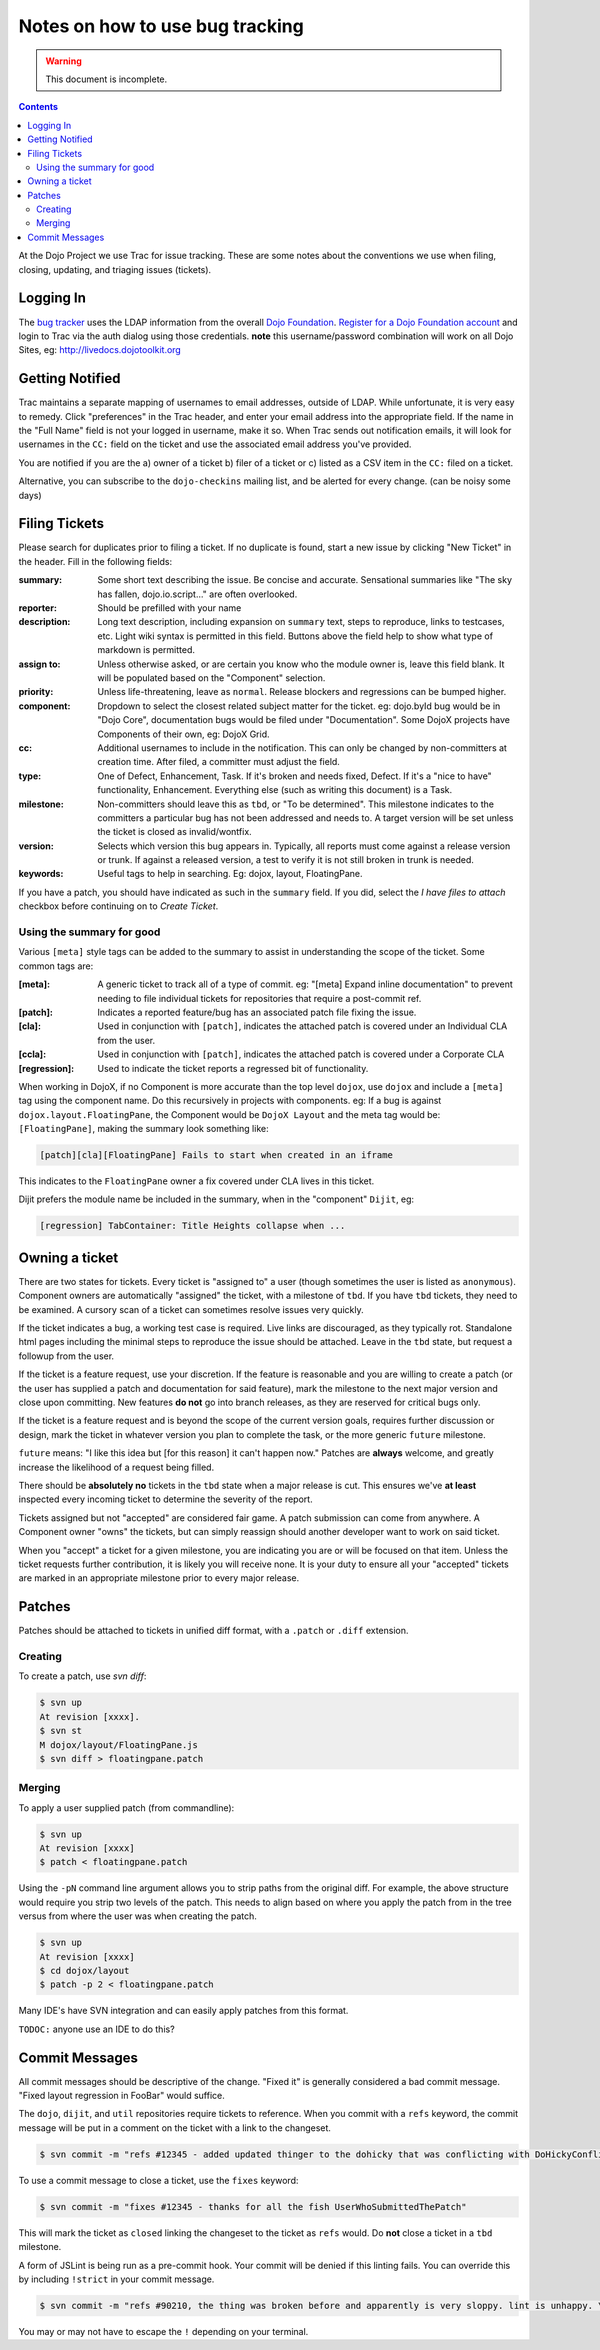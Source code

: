 .. _developer/bugs:

================================
Notes on how to use bug tracking
================================

.. warning ::

    This document is incomplete.

.. contents ::

At the Dojo Project we use Trac for issue tracking. These are some notes about the conventions we use when filing, closing, updating, and triaging issues (tickets).

Logging In
==========

The `bug tracker <http://bugs.dojotoolkit.org>`_ uses the LDAP information from the overall `Dojo Foundation <http://dojofoundation.org>`_. `Register for a Dojo Foundation account <http://my.dojofoundation.org>`_ and login to Trac via the auth dialog using those credentials. **note** this username/password combination will work on all Dojo Sites, eg: http://livedocs.dojotoolkit.org

Getting Notified
================

Trac maintains a separate mapping of usernames to email addresses, outside of LDAP. While unfortunate, it is very easy to remedy. Click "preferences" in the Trac header, and enter your email address into the appropriate field. If the name in the "Full Name" field is not your logged in username, make it so. When Trac sends out notification emails, it will look for usernames in the ``CC:`` field on the ticket and use the associated email address you've provided.

You are notified if you are the a) owner of a ticket b) filer of a ticket or c) listed as a CSV item in the ``CC:`` filed on a ticket.

Alternative, you can subscribe to the ``dojo-checkins`` mailing list, and be alerted for every change. (can be noisy some days)

Filing Tickets
==============

Please search for duplicates prior to filing a ticket. If no duplicate is found, start a new issue by clicking "New Ticket" in the header. Fill in the following fields:

:summary:       Some short text describing the issue. Be concise and accurate. Sensational summaries like "The sky has fallen, dojo.io.script..."
                are often overlooked.
:reporter:      Should be prefilled with your name
:description:   Long text description, including expansion on ``summary`` text, steps to reproduce, links to testcases, etc. Light wiki syntax
                is permitted in this field. Buttons above the field help to show what type of markdown is permitted.
:assign to:     Unless otherwise asked, or are certain you know who the module owner is, leave this field blank. It will be populated based on the
                "Component" selection.
:priority:      Unless life-threatening, leave as ``normal``. Release blockers and regressions can be bumped higher.
:component:     Dropdown to select the closest related subject matter for the ticket. eg: dojo.byId bug would be in "Dojo Core", documentation
                bugs would be filed under "Documentation". Some DojoX projects have Components of their own, eg: DojoX Grid.
:cc:            Additional usernames to include in the notification. This can only be changed by non-committers at creation time. After filed,
                a committer must adjust the field.
:type:          One of Defect, Enhancement, Task. If it's broken and needs fixed, Defect. If it's a "nice to have" functionality, Enhancement.
                Everything else (such as writing this document) is a Task.
:milestone:     Non-committers should leave this as ``tbd``, or "To be determined". This milestone indicates to the committers a particular bug
                has not been addressed and needs to. A target version will be set unless the ticket is closed as invalid/wontfix.
:version:       Selects which version this bug appears in. Typically, all reports must come against a release version or trunk. If against a
                released version, a test to verify it is not still broken in trunk is needed.
:keywords:      Useful tags to help in searching. Eg: dojox, layout, FloatingPane.

If you have a patch, you should have indicated as such in the ``summary`` field. If you did, select the `I have files to attach` checkbox before continuing on to `Create Ticket`.

Using the summary for good
--------------------------

Various ``[meta]`` style tags can be added to the summary to assist in understanding the scope of the ticket. Some common tags are:

:[meta]:        A generic ticket to track all of a type of commit. eg: "[meta] Expand inline documentation" to prevent needing to file individual
                tickets for repositories that require a post-commit ref.
:[patch]:       Indicates a reported feature/bug has an associated patch file fixing the issue.
:[cla]:         Used in conjunction with ``[patch]``, indicates the attached patch is covered under an Individual CLA from the user.
:[ccla]:        Used in conjunction with ``[patch]``, indicates the attached patch is covered under a Corporate CLA
:[regression]:  Used to indicate the ticket reports a regressed bit of functionality.

When working in DojoX, if no Component is more accurate than the top level ``dojox``, use ``dojox`` and include a ``[meta]`` tag using the component name. Do this recursively in projects with components. eg: If a bug is against ``dojox.layout.FloatingPane``, the Component would be ``DojoX Layout`` and the meta tag would be: ``[FloatingPane]``, making the summary look something like:

.. code-block :: bash

    [patch][cla][FloatingPane] Fails to start when created in an iframe

This indicates to the ``FloatingPane`` owner a fix covered under CLA lives in this ticket.

Dijit prefers the module name be included in the summary, when in the "component" ``Dijit``, eg:

.. code-block :: bash

    [regression] TabContainer: Title Heights collapse when ...
    
Owning a ticket
===============

There are two states for tickets. Every ticket is "assigned to" a user (though sometimes the user is listed as ``anonymous``). Component owners are automatically "assigned" the ticket, with a milestone of ``tbd``. If you have ``tbd`` tickets, they need to be examined. A cursory scan of a ticket can sometimes resolve issues very quickly.

If the ticket indicates a bug, a working test case is required. Live links are discouraged, as they typically rot. Standalone html pages including the minimal steps to reproduce the issue should be attached. Leave in the ``tbd`` state, but request a followup from the user.

If the ticket is a feature request, use your discretion. If the feature is reasonable and you are willing to create a patch (or the user has supplied a patch and documentation for said feature), mark the milestone to the next major version and close upon committing. New features **do not** go into branch releases, as they are reserved for critical bugs only.

If the ticket is a feature request and is beyond the scope of the current version goals, requires further discussion or design, mark the ticket in whatever version you plan to complete the task, or the more generic ``future`` milestone.

``future`` means: "I like this idea but [for this reason] it can't happen now." Patches are **always** welcome, and greatly increase the likelihood of a request being filled.

There should be **absolutely no** tickets in the ``tbd`` state when a major release is cut. This ensures we've **at least** inspected every incoming ticket to determine the severity of the report.

Tickets assigned but not "accepted" are considered fair game. A patch submission can come from anywhere. A Component owner "owns" the tickets, but can simply reassign should another developer want to work on said ticket.

When you "accept" a ticket for a given milestone, you are indicating you are or will be focused on that item. Unless the ticket requests further contribution, it is likely you will receive none. It is your duty to ensure all your "accepted" tickets are marked in an appropriate milestone prior to every major release.

Patches
=======

Patches should be attached to tickets in unified diff format, with a ``.patch`` or ``.diff`` extension.

Creating
--------

To create a patch, use `svn diff`:

.. code-block :: bash

    $ svn up
    At revision [xxxx].
    $ svn st
    M dojox/layout/FloatingPane.js
    $ svn diff > floatingpane.patch

Merging
-------
    
To apply a user supplied patch (from commandline):

.. code-block :: bash

    $ svn up
    At revision [xxxx]
    $ patch < floatingpane.patch

Using the ``-pN`` command line argument allows you to strip paths from the original diff. For example, the above structure would require you strip two levels of the patch. This needs to align based on where you apply the patch from in the tree versus from where the user was when creating the patch.

.. code-block :: bash

    $ svn up
    At revision [xxxx]
    $ cd dojox/layout
    $ patch -p 2 < floatingpane.patch
    
Many IDE's have SVN integration and can easily apply patches from this format.

``TODOC:`` anyone use an IDE to do this?

Commit Messages
===============

All commit messages should be descriptive of the change. "Fixed it" is generally considered a bad commit message. "Fixed layout regression in FooBar" would suffice.

The ``dojo``, ``dijit``, and ``util`` repositories require tickets to reference. When you commit with a ``refs`` keyword, the commit message will be put in a comment on the ticket with a link to the changeset.

.. code-block :: bash

    $ svn commit -m "refs #12345 - added updated thinger to the dohicky that was conflicting with DoHickyConflictr"
    
To use a commit message to close a ticket, use the ``fixes`` keyword:

.. code-block :: bash

    $ svn commit -m "fixes #12345 - thanks for all the fish UserWhoSubmittedThePatch"
    
This will mark the ticket as ``closed`` linking the changeset to the ticket as ``refs`` would. Do **not** close a ticket in a ``tbd`` milestone.

A form of JSLint is being run as a pre-commit hook. Your commit will be denied if this linting fails. You can override this by including ``!strict`` in your commit message.

.. code-block :: bash

    $ svn commit -m "refs #90210, the thing was broken before and apparently is very sloppy. lint is unhappy. \!strict"
    
You may or may not have to escape the ``!`` depending on your terminal.
